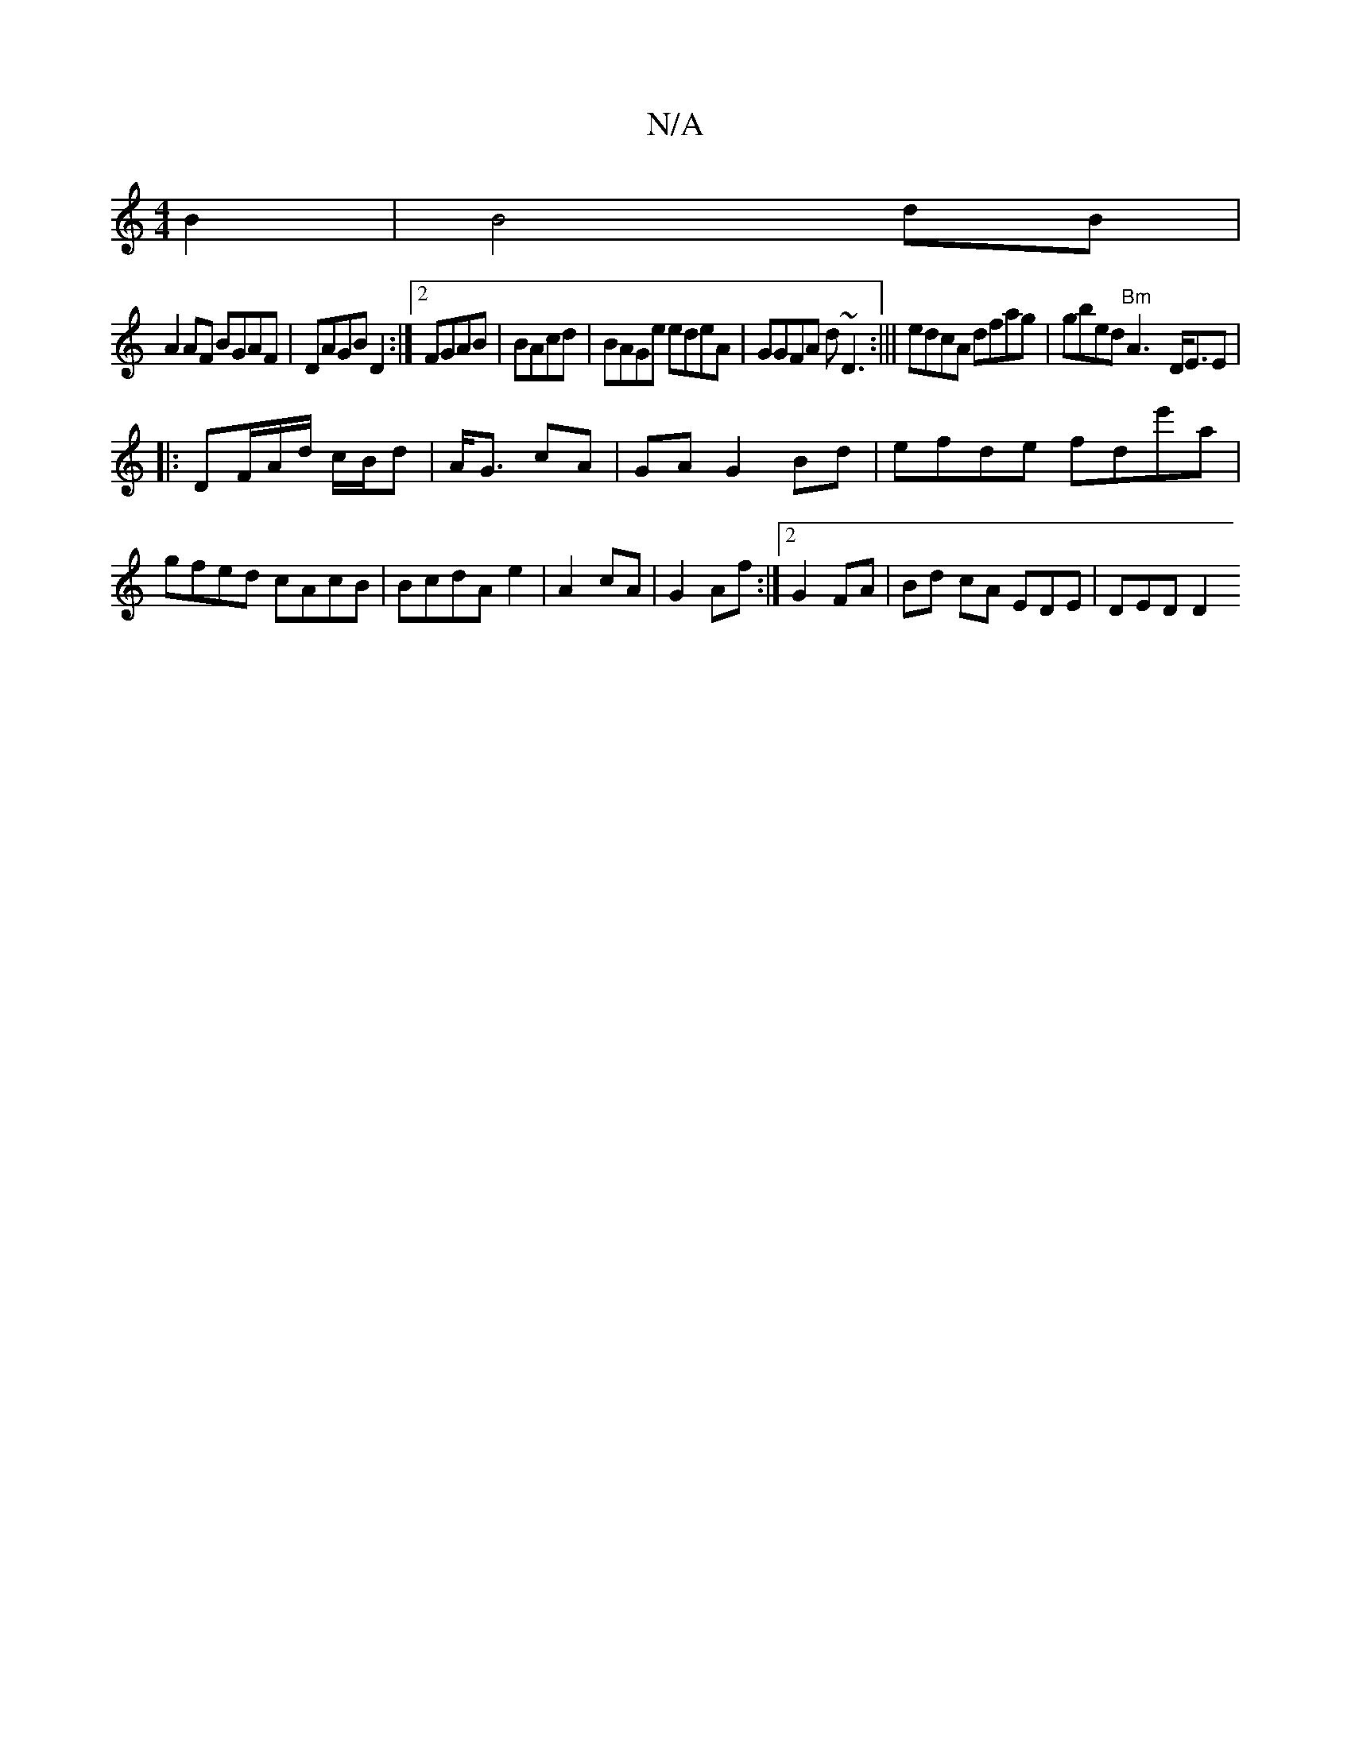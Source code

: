 X:1
T:N/A
M:4/4
R:N/A
K:Cmajor
 B2|B4 dB|
A2 AF BGAF|DAGB D2:|2 FGAB|BAcd|BAGe edeA|GGFA d~D3-:|||edcA dfag|gbed "Bm"A3- D<EE|
|: DF/2A/d/ c/B/d | A<G cA | GA G2 Bd | efde fde'a|gfed cAcB|BcdA e2|A2 cA|G2Af:|2 G2FA|Bd cA EDE|DED D2